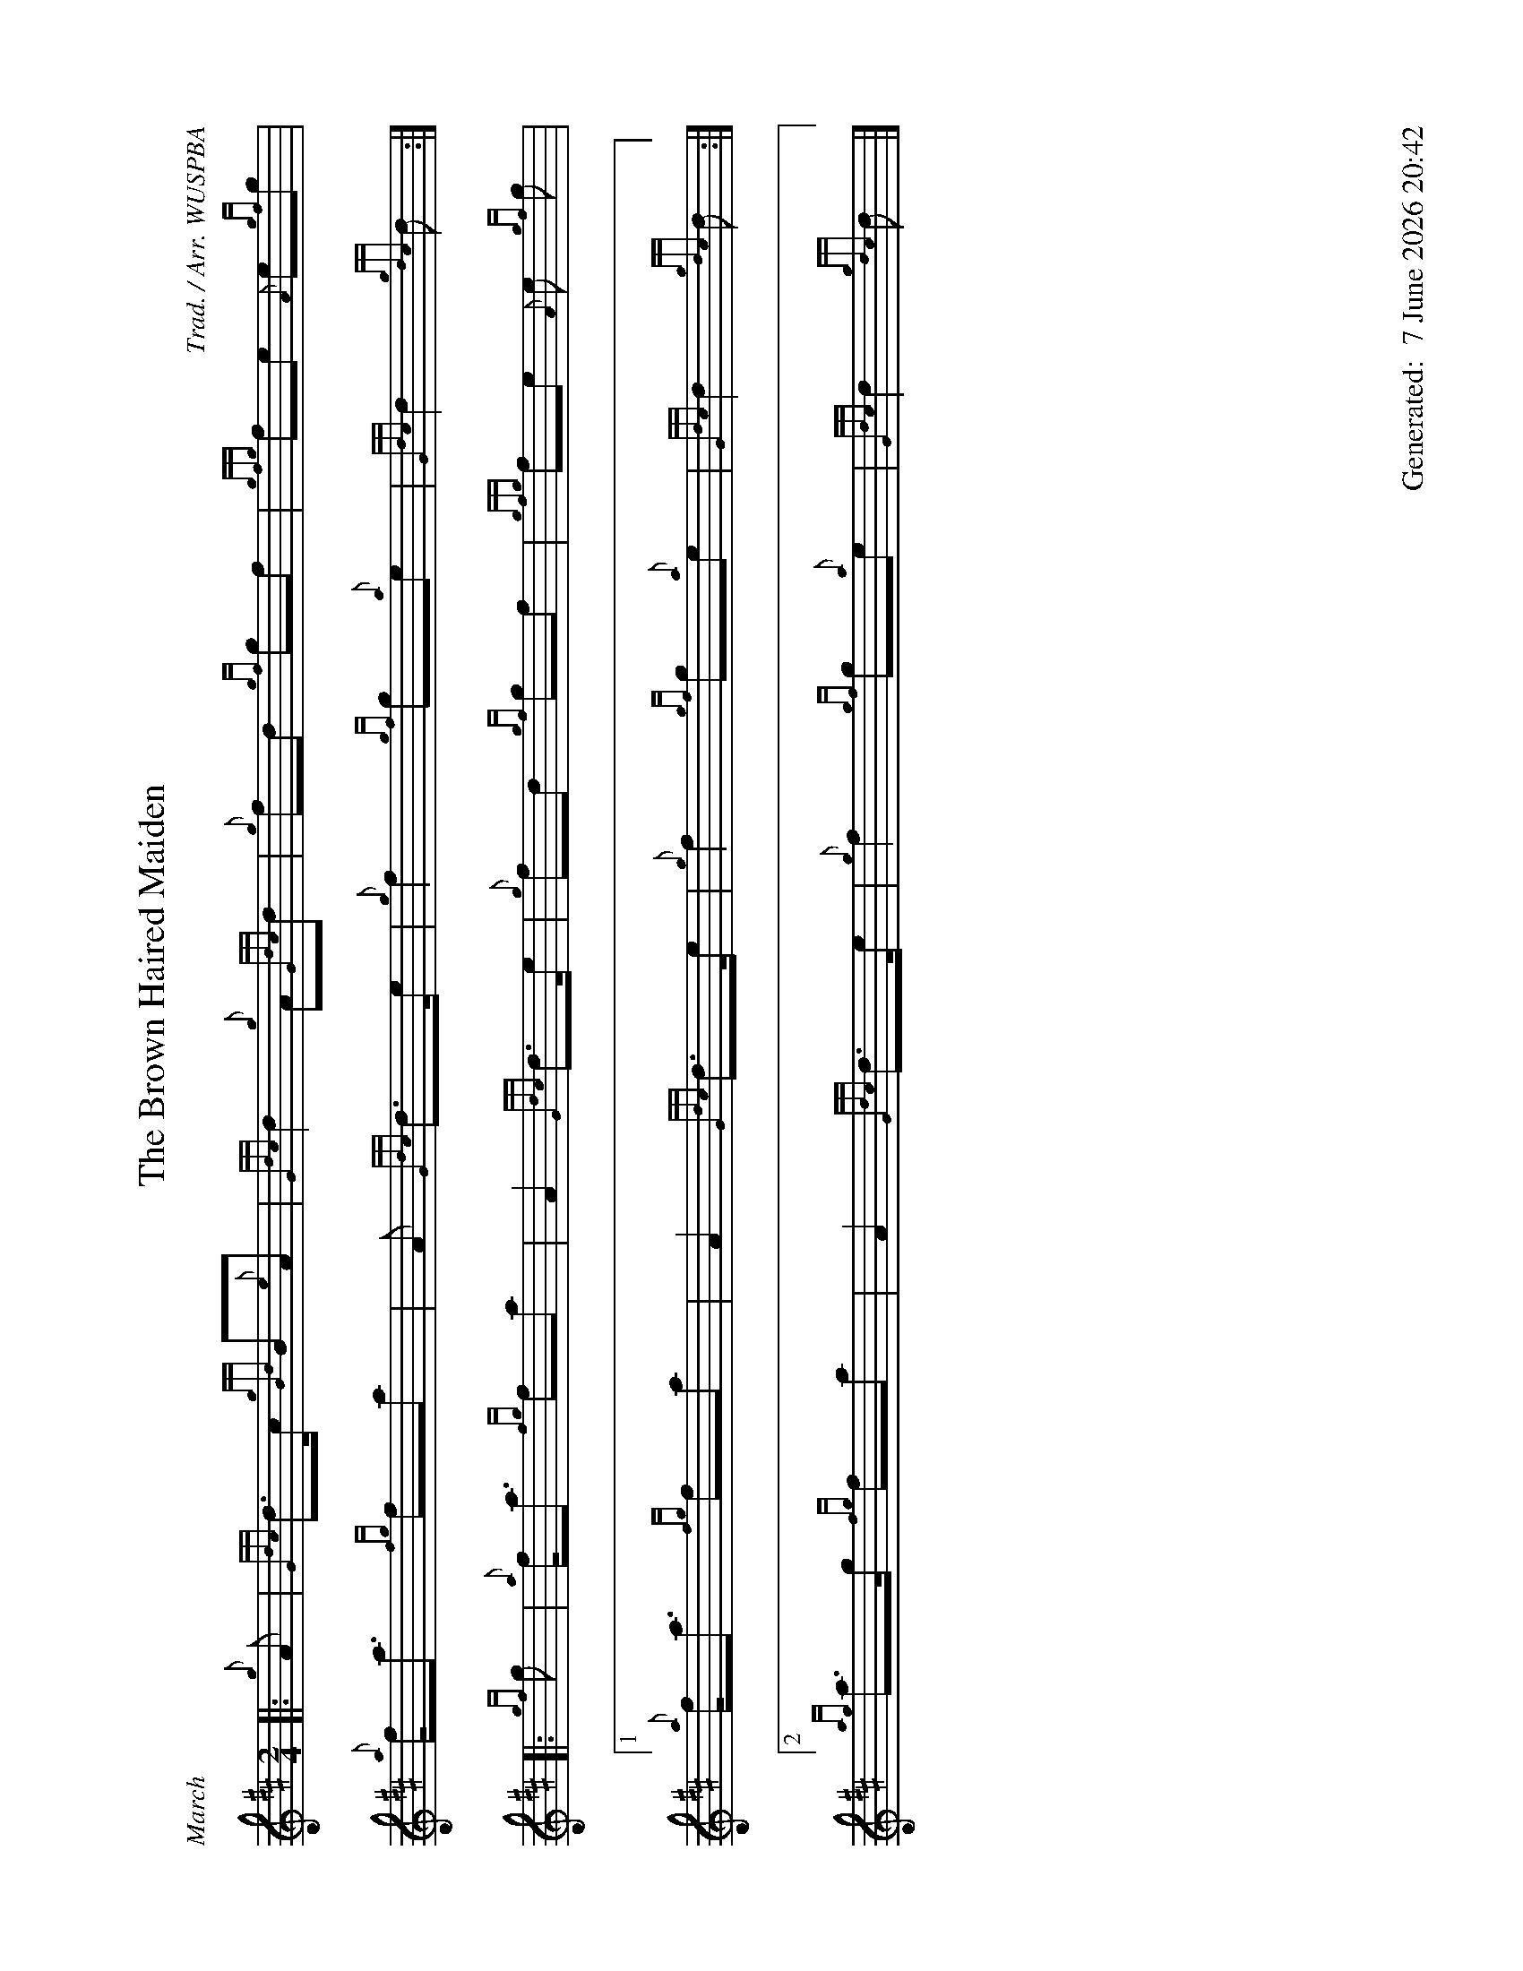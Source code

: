 %abc-2.2
%%landscape 1
%%titleformat T0, R-1 C1
%%footer "		Generated: $D"
%%straightflags false
%%flatbeams true
%%graceslurs false
%%dateformat "%e %B %Y %H:%M"
X:1
T:The Brown Haired Maiden
R:March
C:Trad. / Arr. WUSPBA
L:1/8
M:2/4
K:D
[|: {g}A | {Gdc}d>c {gBd}B{e}A | {Gdc}d2 {g}A{Gdc}d | {g}fd {gf}gf | {gfg}fe {A}e{gf}g |
{a}f<a {fg}fa | A {Gdc}d>e | {g}f2 {gf}g{a}e | {Gdc}d2 {gdc}d :|]
[|: {gf}g | {a}f<a {fg}fa | A2 {Gdc}d>e | {g}fd {gf}gf | {gfg}fe {A}e {gf}g |
[1 {a}f<a {fg}fa | A2 {Gdc}d>e | {g}f2 {gf}g{a}e | {Gdc}d2 {gdc}d :|]
[2 {ag}a>g {fg}fa | A2 {Gdc}d>e | {g}f2 {gf}g{a}e | {Gdc}d2 {gdc}d |]